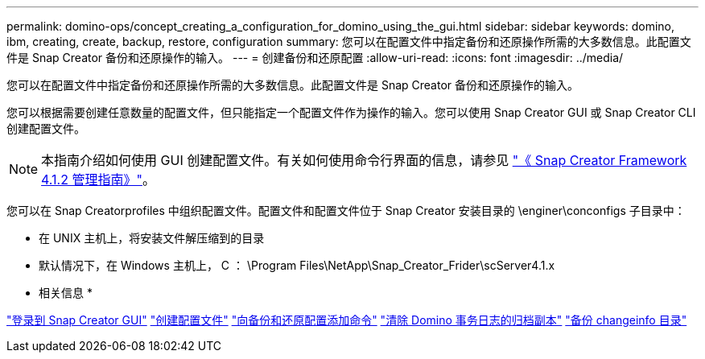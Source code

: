 ---
permalink: domino-ops/concept_creating_a_configuration_for_domino_using_the_gui.html 
sidebar: sidebar 
keywords: domino, ibm, creating, create, backup, restore, configuration 
summary: 您可以在配置文件中指定备份和还原操作所需的大多数信息。此配置文件是 Snap Creator 备份和还原操作的输入。 
---
= 创建备份和还原配置
:allow-uri-read: 
:icons: font
:imagesdir: ../media/


[role="lead"]
您可以在配置文件中指定备份和还原操作所需的大多数信息。此配置文件是 Snap Creator 备份和还原操作的输入。

您可以根据需要创建任意数量的配置文件，但只能指定一个配置文件作为操作的输入。您可以使用 Snap Creator GUI 或 Snap Creator CLI 创建配置文件。


NOTE: 本指南介绍如何使用 GUI 创建配置文件。有关如何使用命令行界面的信息，请参见 https://library.netapp.com/ecm/ecm_download_file/ECMP12395422["《 Snap Creator Framework 4.1.2 管理指南》"]。

您可以在 Snap Creatorprofiles 中组织配置文件。配置文件和配置文件位于 Snap Creator 安装目录的 \enginer\conconfigs 子目录中：

* 在 UNIX 主机上，将安装文件解压缩到的目录
* 默认情况下，在 Windows 主机上， C ： \Program Files\NetApp\Snap_Creator_Frider\scServer4.1.x


* 相关信息 *

link:concept_general_configuration_file_information.adoc["登录到 Snap Creator GUI"]
link:task_using_the_gui_to_create_a_configuration_file.adoc["创建配置文件"]
link:concept_adding_commands_to_the_backup_and_restore_configuration.adoc["向备份和还原配置添加命令"]
link:task_setting_the_snap_creator_archive_log_management_settings.adoc["清除 Domino 事务日志的归档副本"]
link:concept_use_meta_data_volumes_setting_to_back_up_the_changeinfo_directory.adoc["备份 changeinfo 目录"]
